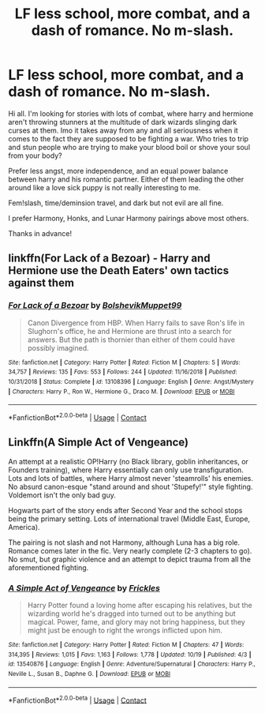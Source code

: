 #+TITLE: LF less school, more combat, and a dash of romance. No m-slash.

* LF less school, more combat, and a dash of romance. No m-slash.
:PROPERTIES:
:Author: Cocaiinee00
:Score: 2
:DateUnix: 1604793513.0
:DateShort: 2020-Nov-08
:FlairText: Request
:END:
Hi all. I'm looking for stories with lots of combat, where harry and hermione aren't throwing stunners at the multitude of dark wizards slinging dark curses at them. Imo it takes away from any and all seriousness when it comes to the fact they are supposed to be fighting a war. Who tries to trip and stun people who are trying to make your blood boil or shove your soul from your body?

Prefer less angst, more independence, and an equal power balance between harry and his romantic partner. Either of them leading the other around like a love sick puppy is not really interesting to me.

Fem!slash, time/deminsion travel, and dark but not evil are all fine.

I prefer Harmony, Honks, and Lunar Harmony pairings above most others.

Thanks in advance!


** linkffn(For Lack of a Bezoar) - Harry and Hermione use the Death Eaters' own tactics against them
:PROPERTIES:
:Author: OptimusRatchet
:Score: 4
:DateUnix: 1604799895.0
:DateShort: 2020-Nov-08
:END:

*** [[https://www.fanfiction.net/s/13108396/1/][*/For Lack of a Bezoar/*]] by [[https://www.fanfiction.net/u/10461539/BolshevikMuppet99][/BolshevikMuppet99/]]

#+begin_quote
  Canon Divergence from HBP. When Harry fails to save Ron's life in Slughorn's office, he and Hermione are thrust into a search for answers. But the path is thornier than either of them could have possibly imagined.
#+end_quote

^{/Site/:} ^{fanfiction.net} ^{*|*} ^{/Category/:} ^{Harry} ^{Potter} ^{*|*} ^{/Rated/:} ^{Fiction} ^{M} ^{*|*} ^{/Chapters/:} ^{5} ^{*|*} ^{/Words/:} ^{34,757} ^{*|*} ^{/Reviews/:} ^{135} ^{*|*} ^{/Favs/:} ^{553} ^{*|*} ^{/Follows/:} ^{244} ^{*|*} ^{/Updated/:} ^{11/16/2018} ^{*|*} ^{/Published/:} ^{10/31/2018} ^{*|*} ^{/Status/:} ^{Complete} ^{*|*} ^{/id/:} ^{13108396} ^{*|*} ^{/Language/:} ^{English} ^{*|*} ^{/Genre/:} ^{Angst/Mystery} ^{*|*} ^{/Characters/:} ^{Harry} ^{P.,} ^{Ron} ^{W.,} ^{Hermione} ^{G.,} ^{Draco} ^{M.} ^{*|*} ^{/Download/:} ^{[[http://www.ff2ebook.com/old/ffn-bot/index.php?id=13108396&source=ff&filetype=epub][EPUB]]} ^{or} ^{[[http://www.ff2ebook.com/old/ffn-bot/index.php?id=13108396&source=ff&filetype=mobi][MOBI]]}

--------------

*FanfictionBot*^{2.0.0-beta} | [[https://github.com/FanfictionBot/reddit-ffn-bot/wiki/Usage][Usage]] | [[https://www.reddit.com/message/compose?to=tusing][Contact]]
:PROPERTIES:
:Author: FanfictionBot
:Score: 3
:DateUnix: 1604799910.0
:DateShort: 2020-Nov-08
:END:


** Linkffn(A Simple Act of Vengeance)

An attempt at a realistic OP!Harry (no Black library, goblin inheritances, or Founders training), where Harry essentially can only use transfiguration. Lots and lots of battles, where Harry almost never 'steamrolls' his enemies. No absurd canon-esque "stand around and shout 'Stupefy!'" style fighting. Voldemort isn't the only bad guy.

Hogwarts part of the story ends after Second Year and the school stops being the primary setting. Lots of international travel (Middle East, Europe, America).

The pairing is not slash and not Harmony, although Luna has a big role. Romance comes later in the fic. Very nearly complete (2-3 chapters to go). No smut, but graphic violence and an attempt to depict trauma from all the aforementioned fighting.
:PROPERTIES:
:Score: 1
:DateUnix: 1604838846.0
:DateShort: 2020-Nov-08
:END:

*** [[https://www.fanfiction.net/s/13540876/1/][*/A Simple Act of Vengeance/*]] by [[https://www.fanfiction.net/u/13265614/Frickles][/Frickles/]]

#+begin_quote
  Harry Potter found a loving home after escaping his relatives, but the wizarding world he's dragged into turned out to be anything but magical. Power, fame, and glory may not bring happiness, but they might just be enough to right the wrongs inflicted upon him.
#+end_quote

^{/Site/:} ^{fanfiction.net} ^{*|*} ^{/Category/:} ^{Harry} ^{Potter} ^{*|*} ^{/Rated/:} ^{Fiction} ^{M} ^{*|*} ^{/Chapters/:} ^{47} ^{*|*} ^{/Words/:} ^{314,395} ^{*|*} ^{/Reviews/:} ^{1,015} ^{*|*} ^{/Favs/:} ^{1,163} ^{*|*} ^{/Follows/:} ^{1,778} ^{*|*} ^{/Updated/:} ^{10/19} ^{*|*} ^{/Published/:} ^{4/3} ^{*|*} ^{/id/:} ^{13540876} ^{*|*} ^{/Language/:} ^{English} ^{*|*} ^{/Genre/:} ^{Adventure/Supernatural} ^{*|*} ^{/Characters/:} ^{Harry} ^{P.,} ^{Neville} ^{L.,} ^{Susan} ^{B.,} ^{Daphne} ^{G.} ^{*|*} ^{/Download/:} ^{[[http://www.ff2ebook.com/old/ffn-bot/index.php?id=13540876&source=ff&filetype=epub][EPUB]]} ^{or} ^{[[http://www.ff2ebook.com/old/ffn-bot/index.php?id=13540876&source=ff&filetype=mobi][MOBI]]}

--------------

*FanfictionBot*^{2.0.0-beta} | [[https://github.com/FanfictionBot/reddit-ffn-bot/wiki/Usage][Usage]] | [[https://www.reddit.com/message/compose?to=tusing][Contact]]
:PROPERTIES:
:Author: FanfictionBot
:Score: 1
:DateUnix: 1604838869.0
:DateShort: 2020-Nov-08
:END:
